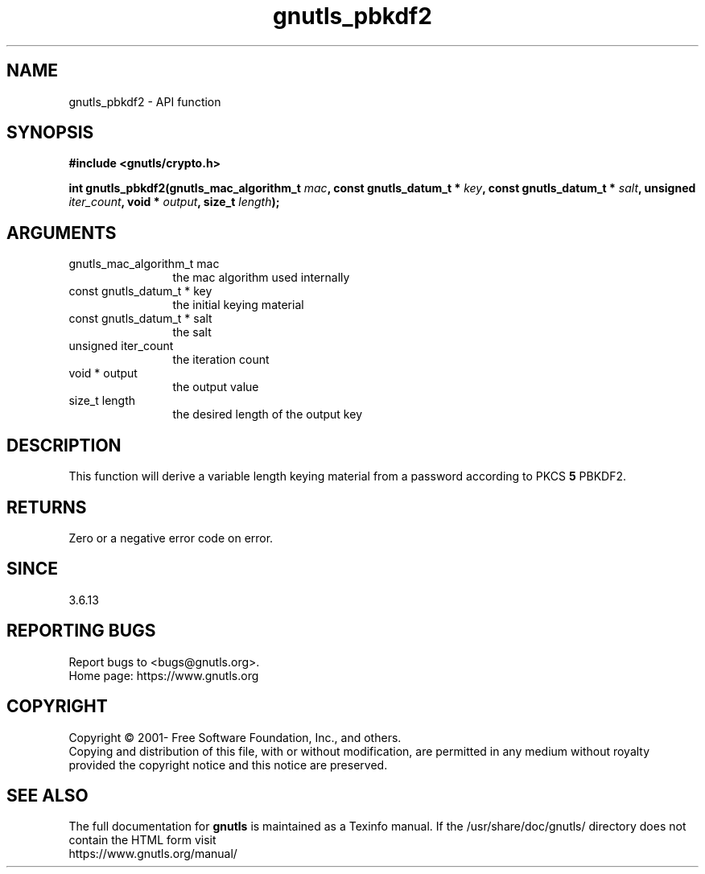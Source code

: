 .\" DO NOT MODIFY THIS FILE!  It was generated by gdoc.
.TH "gnutls_pbkdf2" 3 "3.6.14" "gnutls" "gnutls"
.SH NAME
gnutls_pbkdf2 \- API function
.SH SYNOPSIS
.B #include <gnutls/crypto.h>
.sp
.BI "int gnutls_pbkdf2(gnutls_mac_algorithm_t " mac ", const gnutls_datum_t * " key ", const gnutls_datum_t * " salt ", unsigned " iter_count ", void * " output ", size_t " length ");"
.SH ARGUMENTS
.IP "gnutls_mac_algorithm_t mac" 12
the mac algorithm used internally
.IP "const gnutls_datum_t * key" 12
the initial keying material
.IP "const gnutls_datum_t * salt" 12
the salt
.IP "unsigned iter_count" 12
the iteration count
.IP "void * output" 12
the output value
.IP "size_t length" 12
the desired length of the output key
.SH "DESCRIPTION"
This function will derive a variable length keying material from
a password according to PKCS \fB5\fP PBKDF2.
.SH "RETURNS"
Zero or a negative error code on error.
.SH "SINCE"
3.6.13
.SH "REPORTING BUGS"
Report bugs to <bugs@gnutls.org>.
.br
Home page: https://www.gnutls.org

.SH COPYRIGHT
Copyright \(co 2001- Free Software Foundation, Inc., and others.
.br
Copying and distribution of this file, with or without modification,
are permitted in any medium without royalty provided the copyright
notice and this notice are preserved.
.SH "SEE ALSO"
The full documentation for
.B gnutls
is maintained as a Texinfo manual.
If the /usr/share/doc/gnutls/
directory does not contain the HTML form visit
.B
.IP https://www.gnutls.org/manual/
.PP
